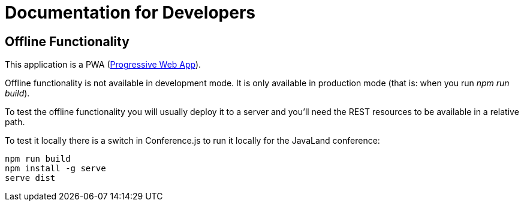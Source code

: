 # Documentation for Developers

## Offline Functionality

This application is a PWA (https://en.wikipedia.org/wiki/Progressive_web_app[Progressive Web App]).

Offline functionality is not available in development mode.
It is only available in production mode (that is: when you run _npm run build_).

To test the offline functionality you will usually deploy it to a server and you'll need the REST resources to be available in a relative path.

To test it locally there is a switch in Conference.js to run it locally for the JavaLand conference:

----
npm run build
npm install -g serve
serve dist
----


